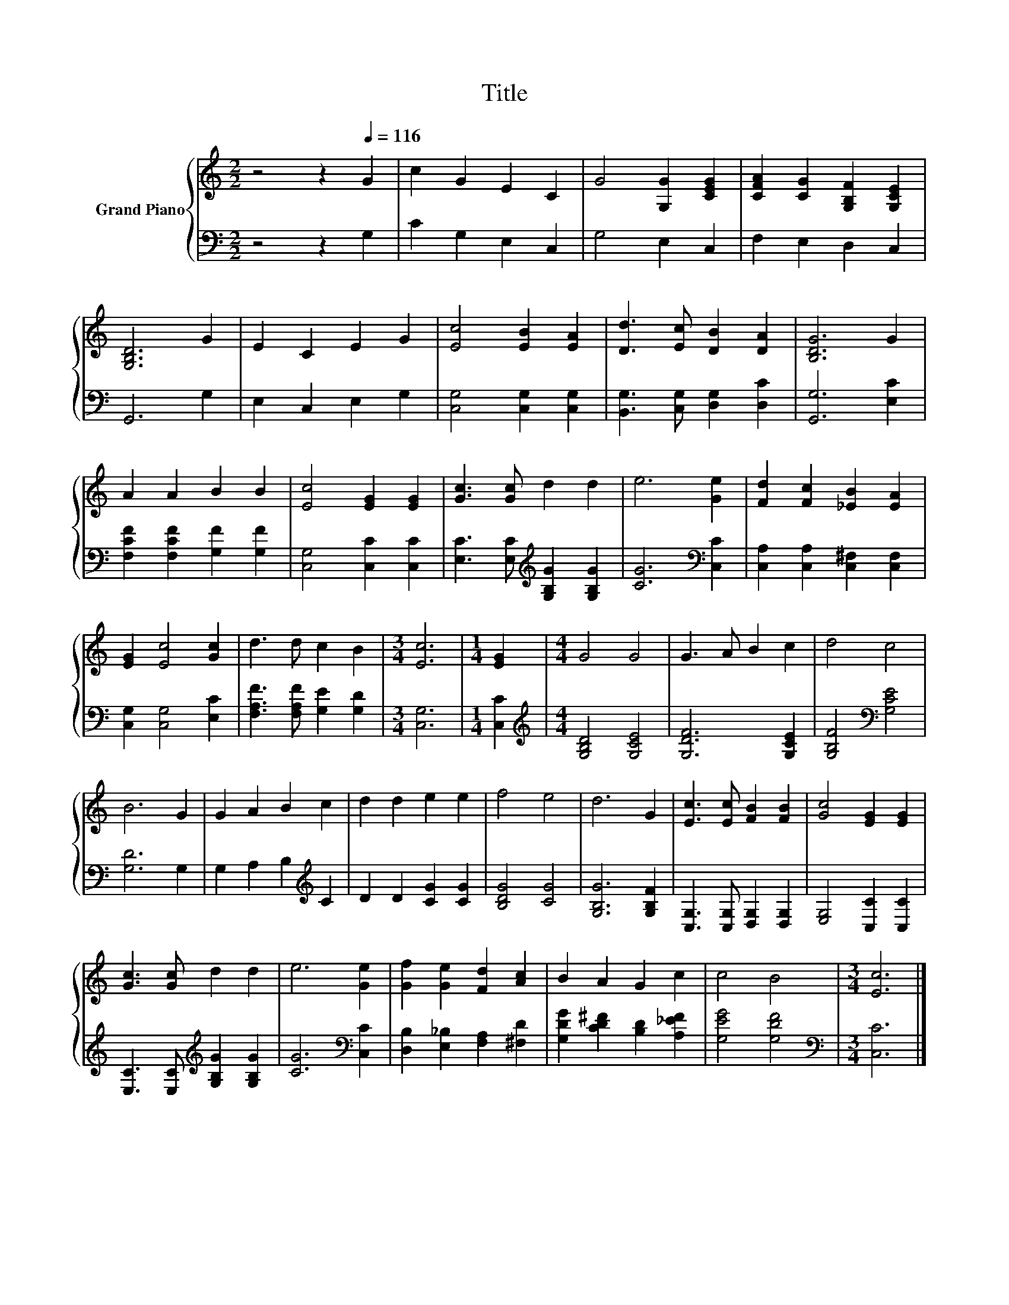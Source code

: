 X:1
T:Title
%%score { 1 | 2 }
L:1/8
M:2/2
K:C
V:1 treble nm="Grand Piano"
V:2 bass 
V:1
 z4 z2[Q:1/4=116] G2 | c2 G2 E2 C2 | G4 [G,G]2 [CEG]2 | [CFA]2 [CG]2 [G,B,F]2 [G,CE]2 | %4
 [G,B,D]6 G2 | E2 C2 E2 G2 | [Ec]4 [EB]2 [EA]2 | [Dd]3 [Ec] [DB]2 [DA]2 | [B,DG]6 G2 | %9
 A2 A2 B2 B2 | [Ec]4 [EG]2 [EG]2 | [Gc]3 [Gc] d2 d2 | e6 [Ge]2 | [Fd]2 [Fc]2 [_EB]2 [EA]2 | %14
 [EG]2 [Ec]4 [Gc]2 | d3 d c2 B2 |[M:3/4] [Ec]6 |[M:1/4] [EG]2 |[M:4/4] G4 G4 | G3 A B2 c2 | d4 c4 | %21
 B6 G2 | G2 A2 B2 c2 | d2 d2 e2 e2 | f4 e4 | d6 G2 | [Ec]3 [Ec] [FB]2 [FB]2 | [Gc]4 [EG]2 [EG]2 | %28
 [Gc]3 [Gc] d2 d2 | e6 [Ge]2 | [Gf]2 [Ge]2 [Fd]2 [Ac]2 | B2 A2 G2 c2 | c4 B4 |[M:3/4] [Ec]6 |] %34
V:2
 z4 z2 G,2 | C2 G,2 E,2 C,2 | G,4 E,2 C,2 | F,2 E,2 D,2 C,2 | G,,6 G,2 | E,2 C,2 E,2 G,2 | %6
 [C,G,]4 [C,G,]2 [C,G,]2 | [B,,G,]3 [C,G,] [D,G,]2 [D,C]2 | [G,,G,]6 [E,C]2 | %9
 [F,CF]2 [F,CF]2 [G,F]2 [G,F]2 | [C,G,]4 [C,C]2 [C,C]2 | [E,C]3 [E,C][K:treble] [G,B,G]2 [G,B,G]2 | %12
 [CG]6[K:bass] [C,C]2 | [C,A,]2 [C,A,]2 [C,^F,]2 [C,F,]2 | [C,G,]2 [C,G,]4 [E,C]2 | %15
 [F,A,F]3 [F,A,F] [G,E]2 [G,D]2 |[M:3/4] [C,G,]6 |[M:1/4] [C,C]2 | %18
[M:4/4][K:treble] [G,B,D]4 [G,CE]4 | [G,DF]6 [G,CE]2 | [G,B,F]4[K:bass] [G,CE]4 | [G,D]6 G,2 | %22
 G,2 A,2 B,2[K:treble] C2 | D2 D2 [CG]2 [CG]2 | [B,DG]4 [CG]4 | [G,B,G]6 [G,B,F]2 | %26
 [C,G,]3 [C,G,] [D,G,]2 [D,G,]2 | [E,G,]4 [C,C]2 [C,C]2 | %28
 [E,C]3 [E,C][K:treble] [G,B,G]2 [G,B,G]2 | [CG]6[K:bass] [C,C]2 | %30
 [D,B,]2 [E,_B,]2 [F,A,]2 [^F,D]2 | [G,DG]2 [CD^F]2 [B,D]2 [A,_EF]2 | [G,EG]4 [G,DF]4 | %33
[M:3/4][K:bass] [C,C]6 |] %34

